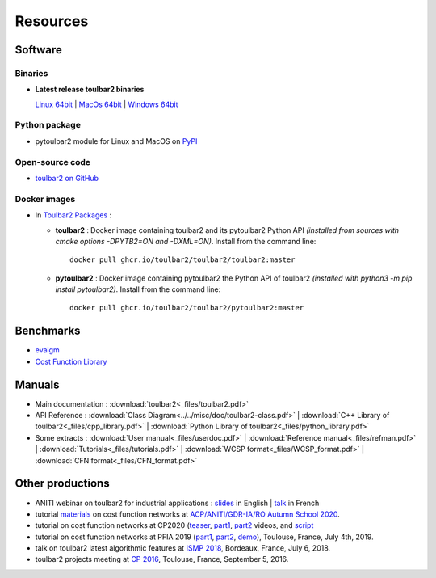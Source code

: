 .. _resources:

=========
Resources
=========

Software
========

.. _downloads:

Binaries
--------

- **Latest release toulbar2 binaries**

  `Linux 64bit <https://github.com/toulbar2/toulbar2/releases/download/v1.1.1/toulbar2>`_ |
  `MacOs 64bit <https://github.com/toulbar2/toulbar2/releases/download/v1.1.1/toulbar2mac>`_ |
  `Windows 64bit <https://github.com/toulbar2/toulbar2/releases/download/v1.1.1/toulbar2.exe>`_

Python package
--------------

- pytoulbar2 module for Linux and MacOS on `PyPI <https://pypi.org/project/pytoulbar2>`_ 

Open-source code
----------------

- `toulbar2 on GitHub <https://github.com/toulbar2/toulbar2>`_

Docker images
-------------

- In `Toulbar2 Packages <https://github.com/toulbar2?tab=packages&repo_name=toulbar2>`_ :

  - **toulbar2** : 
    Docker image containing toulbar2 and its pytoulbar2 Python API
    *(installed from sources with cmake options -DPYTB2=ON and -DXML=ON)*.
    Install from the command line: ::

      docker pull ghcr.io/toulbar2/toulbar2/toulbar2:master

  - **pytoulbar2** :
    Docker image containing pytoulbar2 the Python API of toulbar2
    *(installed with python3 -m pip install pytoulbar2)*.
    Install from the command line: ::

      docker pull ghcr.io/toulbar2/toulbar2/pytoulbar2:master

Benchmarks
==========

- `evalgm <http://genoweb.toulouse.inra.fr/~degivry/evalgm>`_ 
- `Cost Function Library <https://forgemia.inra.fr/thomas.schiex/cost-function-library>`_

Manuals
=======

- Main documentation : :download:`toulbar2<_files/toulbar2.pdf>`

- API Reference : 
  :download:`Class Diagram<../../misc/doc/toulbar2-class.pdf>` |
  :download:`C++ Library of toulbar2<_files/cpp_library.pdf>` |
  :download:`Python Library of toulbar2<_files/python_library.pdf>`

- Some extracts :
  :download:`User manual<_files/userdoc.pdf>` |
  :download:`Reference manual<_files/refman.pdf>` |
  :download:`Tutorials<_files/tutorials.pdf>` |
  :download:`WCSP format<_files/WCSP_format.pdf>` |
  :download:`CFN format<_files/CFN_format.pdf>` 

Other productions
=================

- ANITI webinar on toulbar2 for industrial applications :
  `slides <https://miat.inrae.fr/degivry/GivryANITI2021.pdf>`_ in English |
  `talk <https://youtu.be/lH04asuheo8>`_ in French

- tutorial `materials <https://forgemia.inra.fr/thomas.schiex/acpaior20>`_ on
  cost function networks at `ACP/ANITI/GDR-IA/RO Autumn School 2020
  <https://acp-iaro-school.sciencesconf.org>`_.

- tutorial on cost function networks at CP2020 (`teaser <https://www.youtube.com/watch?v=g8lgoR4XufU>`_, `part1 <https://www.youtube.com/watch?v=HHsqdVSJL8g>`_, `part2 <https://youtu.be/BYhhyiPFPGw>`_ videos, and `script <https://github.com/toulbar2/toulbar2/blob/master/web/TUTORIALS/tutorialCP2020.md>`_

- tutorial on cost function networks at PFIA 2019 (`part1 <http://miat.inrae.fr/degivry/talkPFIA2019part1.pdf>`_, `part2 <http://miat.inrae.fr/degivry/talkPFIA2019part2.pdf>`_, `demo <https://miat.inrae.fr/degivry/talkPFIA2019demo.pdf>`_), Toulouse, France, July 4th, 2019.

- talk on toulbar2 latest algorithmic features at `ISMP 2018 <http://miat.inrae.fr/degivry/GivryISMP2018.pdf>`_, Bordeaux, France, July 6, 2018.

- toulbar2 projects meeting at `CP 2016 <https://cp2016.sched.org/event/89xl>`_, Toulouse, France, September 5, 2016.

